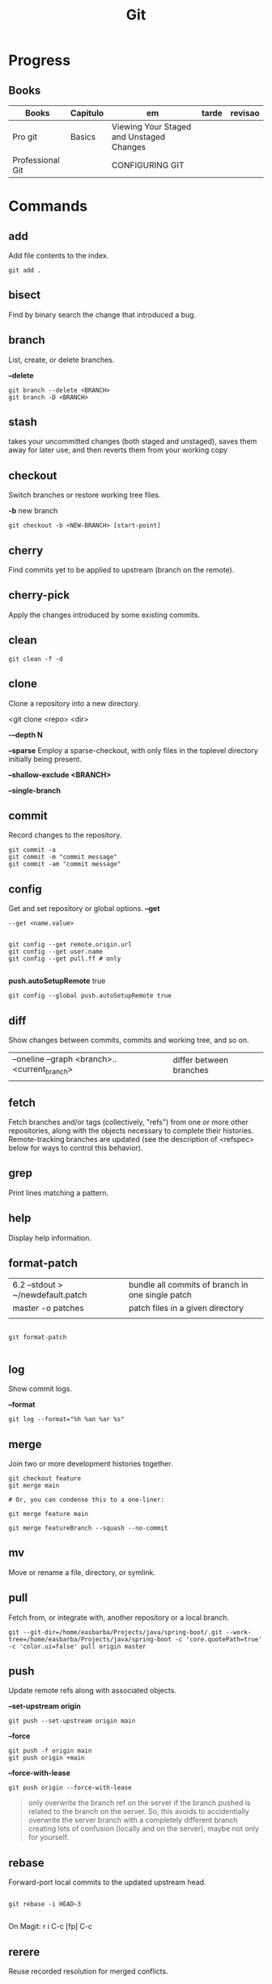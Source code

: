 #+TITLE: Git

* Progress
** Books
| Books            | Capitulo | em                                       | tarde | revisao |
|------------------+----------+------------------------------------------+-------+---------|
| Pro git          | Basics   | Viewing Your Staged and Unstaged Changes |       |         |
| Professional Git |          | CONFIGURING GIT                          |       |         |

* Commands
** add
Add file contents to the index.

#+begin_src shell
git add .
#+end_src
** bisect
      Find by binary search the change that introduced a bug.
** branch
List, create, or delete branches.

*--delete*

#+begin_src shell
git branch --delete <BRANCH>
git branch -D <BRANCH>
#+end_src
** stash
 takes your uncommitted changes (both staged and unstaged), saves them away for
 later use, and then reverts them from your working copy
** checkout
Switch branches or restore working tree files.

*-b*
new branch
#+begin_src shell
git checkout -b <NEW-BRANCH> [start-point]
#+end_src

** cherry
      Find commits yet to be applied to upstream (branch on the remote).
** cherry-pick
      Apply the changes introduced by some existing commits.
** clean
#+begin_src shell
git clean -f -d
#+end_src
** clone
Clone a repository into a new directory.

<git clone <repo> <dir>

*-–depth N*

*--sparse*
Employ a sparse-checkout, with only files in the toplevel directory initially being present.

*--shallow-exclude <BRANCH>*

*--single-branch*
** commit
Record changes to the repository.
#+begin_src shell
git commit -a
git commit -m "commit message"
git commit -am "commit message"
#+end_src

** config
Get and set repository or global options.
*--get*
#+begin_src shell
 --get <name.value>
#+end_src

#+begin_src shell

git config --get remote.origin.url
git config --get user.name
git config --get pull.ff # only

#+end_src

*push.autoSetupRemote* true
#+begin_src shell
git config --global push.autoSetupRemote true
#+end_src

** diff
Show changes between commits, commits and working tree, and so on.

|                                              |                         |
|----------------------------------------------+-------------------------|
| --oneline --graph <branch>..<current_branch> | differ between branches |
|                                              |                         |

** fetch
Fetch branches and/or tags (collectively, "refs") from one or more other
repositories, along with the objects necessary to complete their histories.
Remote-tracking branches are updated (see the description of <refspec> below for
ways to control this behavior).

** grep
      Print lines matching a pattern.
** help
      Display help information.
** format-patch

|                                   |                                                  |
|-----------------------------------+--------------------------------------------------|
| 6.2 --stdout > ~/newdefault.patch | bundle all commits of branch in one single patch |
| master -o patches                 | patch files in a given directory                 |
|                                   |                                                  |


#+begin_src shell

git format-patch

#+end_src

** log
Show commit logs.

*--format*

#+begin_src
git log --format="%h %an %ar %s"
#+end_src

** merge
Join two or more development histories together.
#+begin_src shell
git checkout feature
git merge main

# Or, you can condense this to a one-liner:

git merge feature main

git merge featureBranch --squash --no-commit
#+end_src

** mv
Move or rename a file, directory, or symlink.
** pull
Fetch from, or integrate with, another repository or a local branch.

#+begin_src shell
git --git-dir=/home/easbarba/Projects/java/spring-boot/.git --work-tree=/home/easbarba/Projects/java/spring-boot -c 'core.quotePath=true' -c 'color.ui=false' pull origin master
#+end_src
** push
Update remote refs along with associated objects.

*--set-upstream origin*
#+begin_src shell
git push --set-upstream origin main
#+end_src

*--force*

#+begin_src shell
git push -f origin main
git push origin +main
#+end_src

*--force-with-lease*

#+begin_src shell
git push origin --force-with-lease
#+end_src


#+begin_quote
only overwrite the branch ref on the server if the branch pushed is related to the branch on the server. So, this avoids to accidentially overwrite the server branch with a completely different branch creating lots of confusion (locally and on the server), maybe not only for yourself.
#+end_quote

** rebase
Forward-port local commits to the updated upstream head.

#+begin_src shell

git rebase -i HEAD~3

#+end_src

On Magit: r i C-c [fp] C-c

** rerere
      Reuse recorded resolution for merged conflicts.

** remote
#+begin_src shell
git remote -v
git remote set-url origin https://github.com/user/repo-2.git
#+end_src

** reset
Reset current HEAD to the specified state.

*unstage all*

#+begin_src
git reset
#+end_src

*--soft*

*HEAD^n*
Undo last n commits

#+begin_src shell
git reset --soft HEAD^4
#+end_src

** restore
discard all changes
 #+begin_src shell
 git restore .
 #+end_src

** revert
      Revert some existing commits.
** rm
      Remove files from the working tree and from the index.

--cached
Upstage files from index (but keep the files locally)

#+begin_src shell
git rm --cached
#+end_src
** show
      Show various types of objects.
** status
Show the working tree status.

|    |                |
|----+----------------|
| -s | shorter status |
|    |                |
** switch
version: 2.3

*-c*
Move existing, uncommitted work to a new branch

#+begin_src shell
git switch -c <new-branch>
#+end_src

#+begin_src shell
git switch --detach <commit>
#+end_src

** submodule
      Initialize, update, or inspect submodules.
** subtree
      Merge subtrees and split repositories into subtrees.
** tag
      Create, list, delete, or verify a tagged object.
** worktree
Manage multiple working trees.
* Official
    https://git-scm.com/docs

    https://medium.com/sweetmeat/how-to-keep-a-downstream-git-repository-current-with-upstream-repository-changes-10b76fad6d97

    http://gitready.com/intermediate/2009/02/13/list-remote-branches.html
* gitigonore
man gitignore

* Observations
    | git command                              | description                                                           |
    |------------------------------------------+-----------------------------------------------------------------------|
    | log --pretty=oneline                     |                                                                       |
    | push                                     | Update remote refs along with associated objects                      |
    | commit                                   | Record changes to the repository, call editor                         |
    | add                                      | Add file contents to the index                                        |
    | remote                                   | Manage set of tracked repositories                                    |
    | revert                                   | Revert some existing commits                                          |
    | reset                                    | Reset current HEAD to the specified state                             |
    | commit -m "detailed commit"              |                                                                       |
    | push origin master                       |                                                                       |
    | log --statgit log --stat                 | abbreviated stats for each commit                                     |
    | diff --git $FILE                         |                                                                       |
    | log -p -2                                | difference (the patch output) introduced in each commit               |
    | log                                      | log in this project                                                   |
    | mv                                       | rename                                                                |
    | commit -a -m "commit message"            | commit all files and commit message                                   |
    | log --pretty=format:"%h - %an, %ar : %s" |                                                                       |
    | log --pretty=format:"%h %s" --graph      | adds a nice little ASCII graph                                        |
    | log --since=2.weeks                      | time-limiting                                                         |
    | log --author=user                        | filter on a specific author                                           |
    | log --grep                               | search for keywords in the commit messages                            |
    | git log -S function_name                 | last commit that added or removed a reference to a  specific function |
    | --since, --after                         | Limit the commits to those made after the specified date.             |
    | --until, --before                        | Limit the commits to those made before the specified date.            |
    | --no-merges                              | prevent the display of merge commits cluttering up your log history   |
    | --force-with-lease                       |                                                                       |

    | GIT eg                                                                                                              |
    |-----------------------------------------------------------------------------------------------------------------------|
    | git log --pretty="%h - %s" --author='Junio C Hamano' --since="2008-10-01" \   --before="2008-11-01" --no-merges -- t/ |
    |                                                                                                                       |

    | add    | Add file contents to the index.                         |
    | bisect | Find by binary search the change that introduced a bug. |
    | branch | List, create, or delete branches.                       |
    | checkout | Switch branches or restore working tree files. |

    |          |                                                |
    cherry  Find commits yet to be applied to upstream (branch on the remote).
    cherry-pick  Apply the changes introduced by some existing commits.
    clone  Clone a repository into a new directory.
    commit  Record changes to the repository.
    config  Get and set repository or global options.
    diff  Show changes between commits, commits and working tree, and so on.
    fetch  Download objects and refs from another repository.
    grep  Print lines matching a pattern.
    help  Display help information.
    log  Show commit logs.
    merge  Join two or more development histories together.
    mv  Move or rename a file, directory, or symlink.
    pull  Fetch from, or integrate with, another repository or a local branch.
    push  Update remote refs along with associated objects.
    rebase  Forward-port local commits to the updated upstream head.
    rerere  Reuse recorded resolution for merged conflicts.
    reset  Reset current HEAD to the specified state.
    revert  Revert some existing commits.
    rm  Remove files from the working tree and from the index.
    show  Show various types of objects.
    status  Show the working tree status.
    submodule  Initialize, update, or inspect submodules.
    subtree  Merge subtrees and split repositories into subtrees.
    tag  Create, list, delete, or verify a tagged object.
    worktree  Manage multiple working trees.
* Tips
** Pull Request a specific commit
     #+BEGIN_SRC shell-script

     git remote add upstream https://github.com/upstream_github_username/upstream_github_repo_name.git

     git fetch --all
     git checkout -b my-single-change upstream/master
     git cherry-pick b50b2e7
     git push -u origin my-single-change
     #+END_SRC

** Force reset Fork to upstream state
     #+BEGIN_SRC shell-script

     # local
     git remote add upstream https://github.com/some_user/some_repo
     git fetch upstream
     git checkout master
     git reset --hard upstream/master

     # remote
     git push origin master --force
     #+END_SRC
* Common Errors
** Git Push Error: insufficient permission for adding an object to repository
     cd .git/objects
     ls -al
     sudo chown -R yourname:yourgroup *
** Fatal Corrupt loose object
#+begin_src shell
find .git/objects/ -size 0 -exec rm -f {} \;
git fetch origin
#+end_src

or force garbage collection

#+begin_src shell
git gc --aggressive --prune=now
#+end_src

* Read later
    https://chris.beams.io/posts/git-commit/
    [[https://www.learnenough.com/git-tutorial][Learn enough to be dangerous]]
